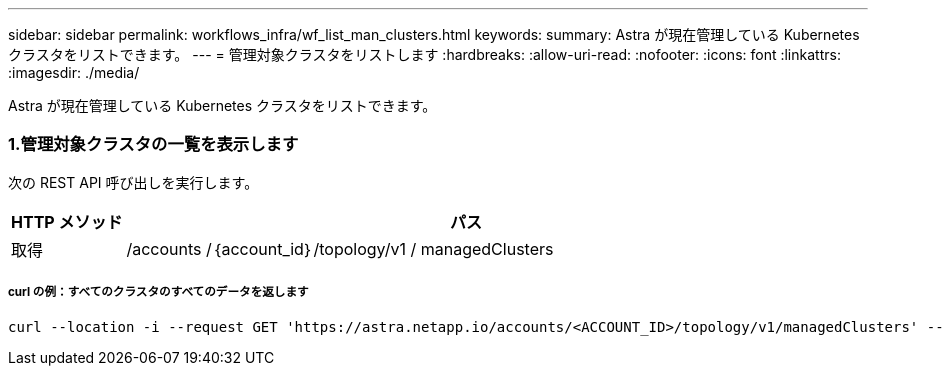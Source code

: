 ---
sidebar: sidebar 
permalink: workflows_infra/wf_list_man_clusters.html 
keywords:  
summary: Astra が現在管理している Kubernetes クラスタをリストできます。 
---
= 管理対象クラスタをリストします
:hardbreaks:
:allow-uri-read: 
:nofooter: 
:icons: font
:linkattrs: 
:imagesdir: ./media/


[role="lead"]
Astra が現在管理している Kubernetes クラスタをリストできます。



=== 1.管理対象クラスタの一覧を表示します

次の REST API 呼び出しを実行します。

[cols="1,6"]
|===
| HTTP メソッド | パス 


| 取得 | /accounts /｛account_id｝/topology/v1 / managedClusters 
|===


===== curl の例：すべてのクラスタのすべてのデータを返します

[source, curl]
----
curl --location -i --request GET 'https://astra.netapp.io/accounts/<ACCOUNT_ID>/topology/v1/managedClusters' --header 'Accept: */*' --header 'Authorization: Bearer <API_TOKEN>'
----